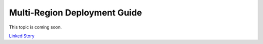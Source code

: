 =============================
Multi-Region Deployment Guide
=============================

This topic is coming soon.

.. Linked Story does not yet exist.

`Linked Story <https://storyboard.openstack.org/#!/story/2005012>`__

